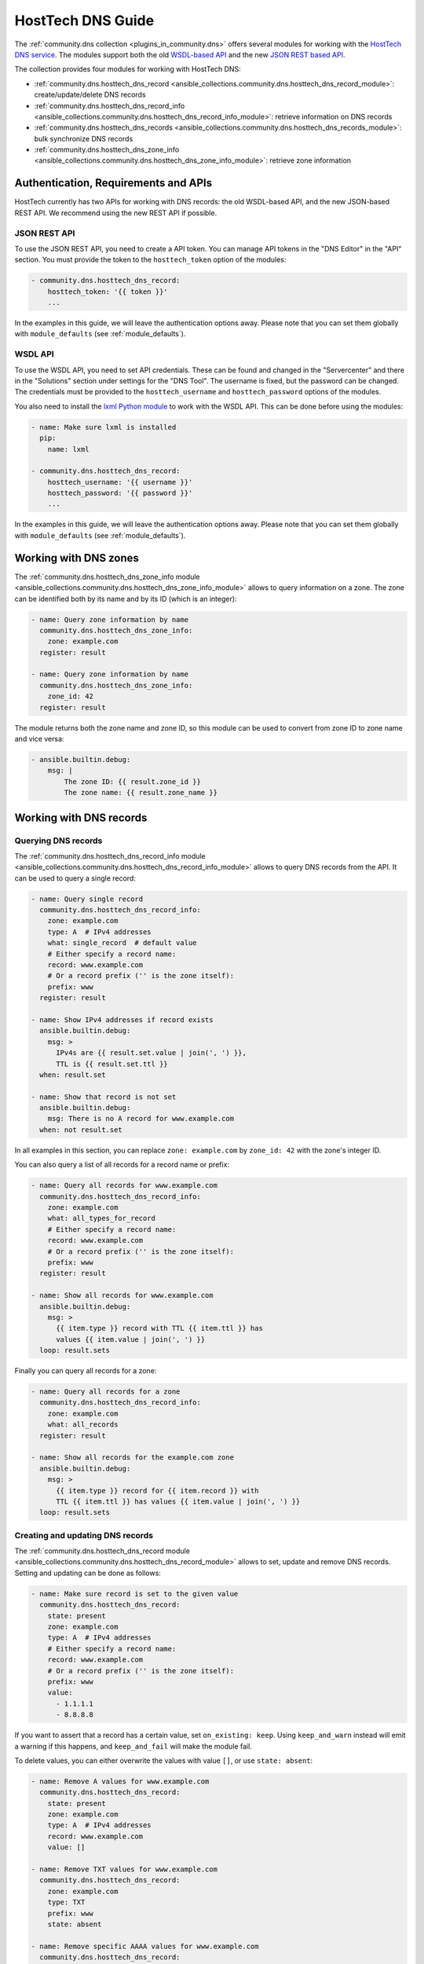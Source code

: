 .. _ansible_collections.community.dns.docsite.hosttech_guide:

HostTech DNS Guide
==================

The :ref:`community.dns collection <plugins_in_community.dns>` offers several modules for working with the `HostTech DNS service <https://www.hosttech.ch/>`_.
The modules support both the old `WSDL-based API <https://ns1.hosttech.eu/public/api?wsdl>`_ and the new `JSON REST based API <https://api.ns1.hosttech.eu/api/documentation/>`_.

The collection provides four modules for working with HostTech DNS:

- :ref:`community.dns.hosttech_dns_record <ansible_collections.community.dns.hosttech_dns_record_module>`: create/update/delete DNS records
- :ref:`community.dns.hosttech_dns_record_info <ansible_collections.community.dns.hosttech_dns_record_info_module>`: retrieve information on DNS records
- :ref:`community.dns.hosttech_dns_records <ansible_collections.community.dns.hosttech_dns_records_module>`: bulk synchronize DNS records
- :ref:`community.dns.hosttech_dns_zone_info <ansible_collections.community.dns.hosttech_dns_zone_info_module>`: retrieve zone information

Authentication, Requirements and APIs
-------------------------------------

HostTech currently has two APIs for working with DNS records: the old WSDL-based API, and the new JSON-based REST API. We recommend using the new REST API if possible.

JSON REST API
~~~~~~~~~~~~~

To use the JSON REST API, you need to create a API token. You can manage API tokens in the "DNS Editor" in the "API" section. You must provide the token to the ``hosttech_token`` option of the modules:

.. code-block:: yaml+jinja

  - community.dns.hosttech_dns_record:
      hosttech_token: '{{ token }}'
      ...

In the examples in this guide, we will leave the authentication options away. Please note that you can set them globally with ``module_defaults`` (see :ref:`module_defaults`).

WSDL API
~~~~~~~~

To use the WSDL API, you need to set API credentials. These can be found and changed in the "Servercenter" and there in the "Solutions" section under settings for the "DNS Tool". The username is fixed, but the password can be changed. The credentials must be provided to the ``hosttech_username`` and ``hosttech_password`` options of the modules.

You also need to install the `lxml Python module <https://pypi.org/project/lxml/>`_ to work with the WSDL API. This can be done before using the modules:

.. code-block:: yaml+jinja

  - name: Make sure lxml is installed
    pip:
      name: lxml

  - community.dns.hosttech_dns_record:
      hosttech_username: '{{ username }}'
      hosttech_password: '{{ password }}'
      ...

In the examples in this guide, we will leave the authentication options away. Please note that you can set them globally with ``module_defaults`` (see :ref:`module_defaults`).

Working with DNS zones
----------------------

The :ref:`community.dns.hosttech_dns_zone_info module <ansible_collections.community.dns.hosttech_dns_zone_info_module>` allows to query information on a zone. The zone can be identified both by its name and by its ID (which is an integer):

.. code-block:: yaml+jinja

    - name: Query zone information by name
      community.dns.hosttech_dns_zone_info:
        zone: example.com
      register: result

    - name: Query zone information by name
      community.dns.hosttech_dns_zone_info:
        zone_id: 42
      register: result

The module returns both the zone name and zone ID, so this module can be used to convert from zone ID to zone name and vice versa:

.. code-block:: yaml+jinja

    - ansible.builtin.debug:
        msg: |
            The zone ID: {{ result.zone_id }}
            The zone name: {{ result.zone_name }}

Working with DNS records
------------------------

Querying DNS records
~~~~~~~~~~~~~~~~~~~~

The :ref:`community.dns.hosttech_dns_record_info module <ansible_collections.community.dns.hosttech_dns_record_info_module>` allows to query DNS records from the API. It can be used to query a single record:

.. code-block:: yaml+jinja

    - name: Query single record
      community.dns.hosttech_dns_record_info:
        zone: example.com
        type: A  # IPv4 addresses
        what: single_record  # default value
        # Either specify a record name:
        record: www.example.com
        # Or a record prefix ('' is the zone itself):
        prefix: www
      register: result

    - name: Show IPv4 addresses if record exists
      ansible.builtin.debug:
        msg: >
          IPv4s are {{ result.set.value | join(', ') }},
          TTL is {{ result.set.ttl }}
      when: result.set

    - name: Show that record is not set
      ansible.builtin.debug:
        msg: There is no A record for www.example.com
      when: not result.set

In all examples in this section, you can replace ``zone: example.com`` by ``zone_id: 42`` with the zone's integer ID.

You can also query a list of all records for a record name or prefix:

.. code-block:: yaml+jinja

    - name: Query all records for www.example.com
      community.dns.hosttech_dns_record_info:
        zone: example.com
        what: all_types_for_record
        # Either specify a record name:
        record: www.example.com
        # Or a record prefix ('' is the zone itself):
        prefix: www
      register: result

    - name: Show all records for www.example.com
      ansible.builtin.debug:
        msg: >
          {{ item.type }} record with TTL {{ item.ttl }} has
          values {{ item.value | join(', ') }}
      loop: result.sets

Finally you can query all records for a zone:

.. code-block:: yaml+jinja

    - name: Query all records for a zone
      community.dns.hosttech_dns_record_info:
        zone: example.com
        what: all_records
      register: result

    - name: Show all records for the example.com zone
      ansible.builtin.debug:
        msg: >
          {{ item.type }} record for {{ item.record }} with
          TTL {{ item.ttl }} has values {{ item.value | join(', ') }}
      loop: result.sets

Creating and updating DNS records
~~~~~~~~~~~~~~~~~~~~~~~~~~~~~~~~~

The :ref:`community.dns.hosttech_dns_record module <ansible_collections.community.dns.hosttech_dns_record_module>` allows to set, update and remove DNS records. Setting and updating can be done as follows:

.. code-block:: yaml+jinja

    - name: Make sure record is set to the given value
      community.dns.hosttech_dns_record:
        state: present
        zone: example.com
        type: A  # IPv4 addresses
        # Either specify a record name:
        record: www.example.com
        # Or a record prefix ('' is the zone itself):
        prefix: www
        value:
          - 1.1.1.1
          - 8.8.8.8

If you want to assert that a record has a certain value, set ``on_existing: keep``. Using ``keep_and_warn`` instead will emit a warning if this happens, and ``keep_and_fail`` will make the module fail.

To delete values, you can either overwrite the values with value ``[]``, or use ``state: absent``:

.. code-block:: yaml+jinja

    - name: Remove A values for www.example.com
      community.dns.hosttech_dns_record:
        state: present
        zone: example.com
        type: A  # IPv4 addresses
        record: www.example.com
        value: []

    - name: Remove TXT values for www.example.com
      community.dns.hosttech_dns_record:
        zone: example.com
        type: TXT
        prefix: www
        state: absent

    - name: Remove specific AAAA values for www.example.com
      community.dns.hosttech_dns_record:
        zone: example.com
        type: AAAA  # IPv6 addresses
        prefix: www
        state: absent
        on_existing: keep_and_fail
        ttl: 300
        value:
          - '::1'

In the third example, ``on_existing: keep_and_fail`` is present and an explicit value and TTL are given. This makes the module remove the current value only if there's a AAAA record for ``www.example.com`` whose current value is ``::1`` and whose TTL is 300. If another value is set, the module will not make any change, but fail. This can be useful to not accidentally remove values you do not want to change. To issue a warning instead of failing, use ```on_existing: keep_and_warn``, and to simply not do a change without any indication of this situation, use ``on_existing: keep``.

Bulk synchronization of DNS records
~~~~~~~~~~~~~~~~~~~~~~~~~~~~~~~~~~~

If you want to set/update multiple records at once, or even make sure that the precise set of records you are providing are present and nothing else, you can use the :ref:`community.dns.hosttech_dns_records module <ansible_collections.community.dns.hosttech_dns_records_module>`.

The following example shows up to set/update multiple records at once:

.. code-block:: yaml+jinja

    - name: Make sure that multiple records are present
      community.dns.hosttech_dns_records:
        zone: example.com
        records:
          - prefix: www
            type: A
            value:
              - 1.1.1.1
              - 8.8.8.8
          - prefix: www
            type: AAAA
            value:
              - '::1'

The next example shows how to make sure that only the given records are available and all other records are deleted. Note that for the ``type: NS`` record we used ``ignore: true``, which allows us to skip the value. It tells the module that it should not touch the ``NS`` record for ``example.com``.

.. code-block:: yaml+jinja

    - name: Make sure that multiple records are present
      community.dns.hosttech_dns_records:
        zone: example.com
        prune: true
        records:
          - prefix: www
            type: A
            value:
              - 1.1.1.1
              - 8.8.8.8
          - prefix: www
            type: AAAA
            value:
              - '::1'
          - prefix: ''
            type: NS
            ignore: true
